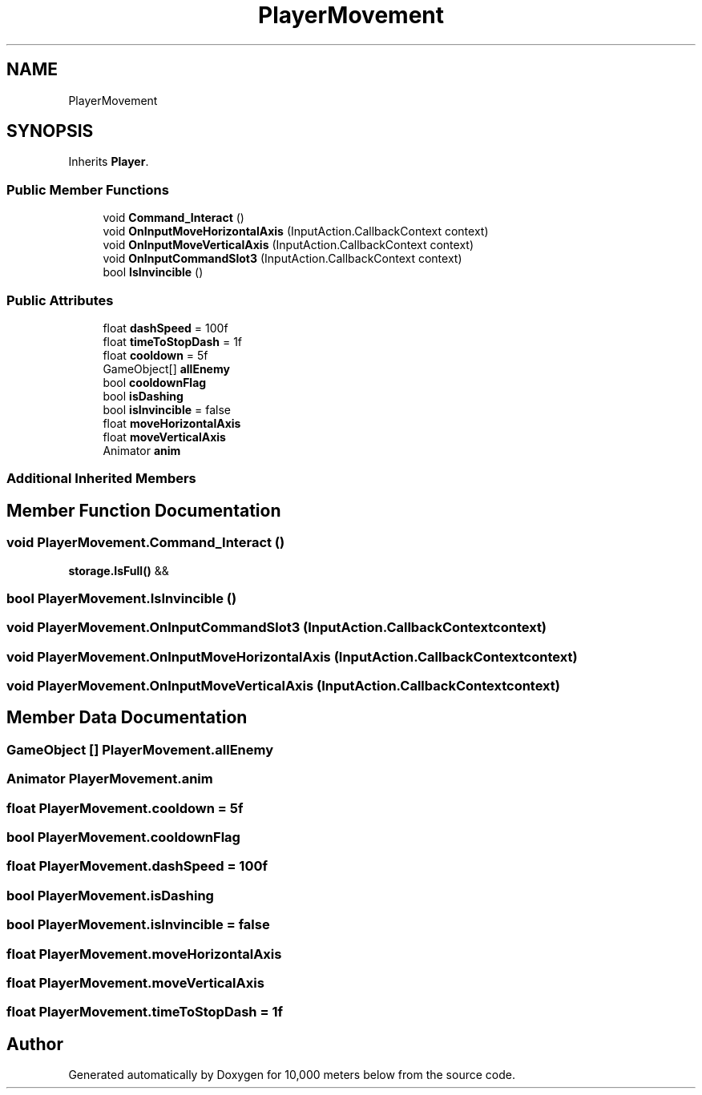 .TH "PlayerMovement" 3 "Sun Dec 12 2021" "10,000 meters below" \" -*- nroff -*-
.ad l
.nh
.SH NAME
PlayerMovement
.SH SYNOPSIS
.br
.PP
.PP
Inherits \fBPlayer\fP\&.
.SS "Public Member Functions"

.in +1c
.ti -1c
.RI "void \fBCommand_Interact\fP ()"
.br
.ti -1c
.RI "void \fBOnInputMoveHorizontalAxis\fP (InputAction\&.CallbackContext context)"
.br
.ti -1c
.RI "void \fBOnInputMoveVerticalAxis\fP (InputAction\&.CallbackContext context)"
.br
.ti -1c
.RI "void \fBOnInputCommandSlot3\fP (InputAction\&.CallbackContext context)"
.br
.ti -1c
.RI "bool \fBIsInvincible\fP ()"
.br
.in -1c
.SS "Public Attributes"

.in +1c
.ti -1c
.RI "float \fBdashSpeed\fP = 100f"
.br
.ti -1c
.RI "float \fBtimeToStopDash\fP = 1f"
.br
.ti -1c
.RI "float \fBcooldown\fP = 5f"
.br
.ti -1c
.RI "GameObject[] \fBallEnemy\fP"
.br
.ti -1c
.RI "bool \fBcooldownFlag\fP"
.br
.ti -1c
.RI "bool \fBisDashing\fP"
.br
.ti -1c
.RI "bool \fBisInvincible\fP = false"
.br
.ti -1c
.RI "float \fBmoveHorizontalAxis\fP"
.br
.ti -1c
.RI "float \fBmoveVerticalAxis\fP"
.br
.ti -1c
.RI "Animator \fBanim\fP"
.br
.in -1c
.SS "Additional Inherited Members"
.SH "Member Function Documentation"
.PP 
.SS "void PlayerMovement\&.Command_Interact ()"
\fBstorage\&.IsFull()\fP &&
.SS "bool PlayerMovement\&.IsInvincible ()"

.SS "void PlayerMovement\&.OnInputCommandSlot3 (InputAction\&.CallbackContext context)"

.SS "void PlayerMovement\&.OnInputMoveHorizontalAxis (InputAction\&.CallbackContext context)"

.SS "void PlayerMovement\&.OnInputMoveVerticalAxis (InputAction\&.CallbackContext context)"

.SH "Member Data Documentation"
.PP 
.SS "GameObject [] PlayerMovement\&.allEnemy"

.SS "Animator PlayerMovement\&.anim"

.SS "float PlayerMovement\&.cooldown = 5f"

.SS "bool PlayerMovement\&.cooldownFlag"

.SS "float PlayerMovement\&.dashSpeed = 100f"

.SS "bool PlayerMovement\&.isDashing"

.SS "bool PlayerMovement\&.isInvincible = false"

.SS "float PlayerMovement\&.moveHorizontalAxis"

.SS "float PlayerMovement\&.moveVerticalAxis"

.SS "float PlayerMovement\&.timeToStopDash = 1f"


.SH "Author"
.PP 
Generated automatically by Doxygen for 10,000 meters below from the source code\&.
